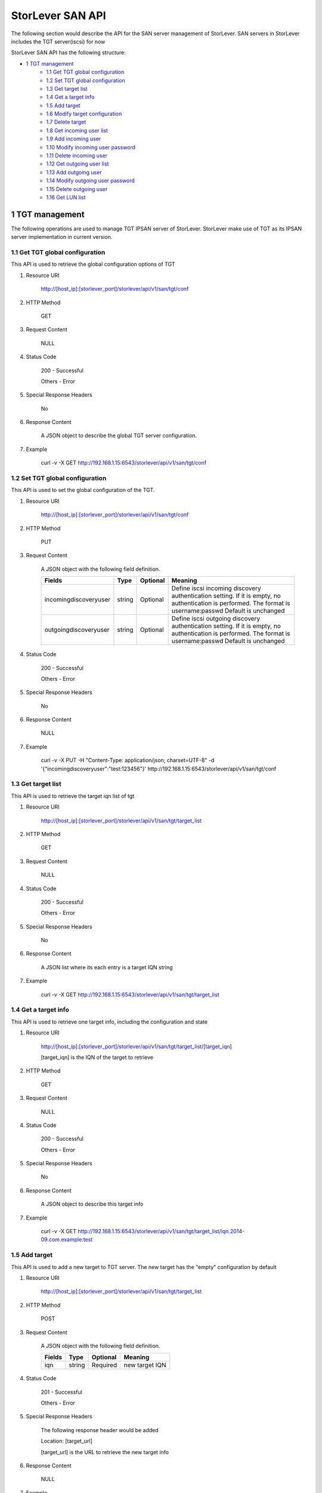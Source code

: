 StorLever SAN API
======================

The following section would describe the API for the SAN server management of StorLever. 
SAN servers in StorLever includes the TGT server(iscsi) for now

StorLever SAN API has the following structure:



* `1 TGT management  <#1-tgt-management>`_
    * `1.1 Get TGT global configuration <#11-get-tgt-global-configuration>`_
    * `1.2 Set TGT global configuration  <#12-set-tgt-global-configuration>`_
    * `1.3 Get target list <#13-get-target-list>`_
    * `1.4 Get a target info <#14-get-a-target-info>`_
    * `1.5 Add target <#15-add-target>`_
    * `1.6 Modify target configuration <#16-modify-target-configuration>`_
    * `1.7 Delete target <#17-delete-target>`_
    * `1.8 Get incoming user list <#18-get-incoming-user-list>`_
    * `1.9 Add incoming user <#19-add-incoming-user>`_
    * `1.10 Modify incoming user password <#110-modify-incoming-user-password>`_
    * `1.11 Delete incoming user <#111-delete-incoming-user>`_
    * `1.12 Get outgoing user list <#112-get-outgoing-user-list>`_
    * `1.13 Add outgoing user <#113-add-outgoing-user>`_
    * `1.14 Modify outgoing user password <#114-modify-outgoing-user-password>`_
    * `1.15 Delete outgoing user <#115-delete-outgoing-user>`_
    * `1.16 Get LUN list <#116-get-lun-list>`_



1 TGT management
------------------

The following operations are used to manage TGT IPSAN server of StorLever. 
StorLever make use of TGT as its IPSAN server implementation in current version. 


1.1 Get TGT global configuration
~~~~~~~~~~~~~~~~~~~~~~~~~~~~
This API is used to retrieve the global configuration options of TGT

1. Resource URI

    http://[host_ip]:[storlever_port]/storlever/api/v1/san/tgt/conf

2. HTTP Method
    
    GET

3. Request Content

    NULL

4. Status Code

    200      -   Successful
    
    Others   -   Error

5. Special Response Headers

    No

6. Response Content
    
    A JSON object to describe the global TGT server configuration. 

7. Example 

    curl -v -X GET http://192.168.1.15:6543/storlever/api/v1/san/tgt/conf



1.2 Set TGT global configuration
~~~~~~~~~~~~~~~~~~~~~~~~~~~~

This API is used to set the global configuration of the TGT. 

1. Resource URI

    http://[host_ip]:[storlever_port]/storlever/api/v1/san/tgt/conf

2. HTTP Method
    
    PUT

3. Request Content

    A JSON object with the following field definition. 

    +-------------------------+----------+----------+----------------------------------------------------------------+
    |    Fields               |   Type   | Optional |                            Meaning                             |
    +=========================+==========+==========+================================================================+
    |  incomingdiscoveryuser  |  string  | Optional | Define iscsi incoming discovery authentication setting. If it  |
    |                         |          |          | is empty, no authentication is performed. The format is        |
    |                         |          |          | username:passwd Default is unchanged                           | 
    +-------------------------+----------+----------+----------------------------------------------------------------+
    |  outgoingdiscoveryuser  |  string  | Optional | Define iscsi outgoing discovery authentication setting. If it  |
    |                         |          |          | is empty, no authentication is performed. The format is        |
    |                         |          |          | username:passwd Default is unchanged                           | 
    +-------------------------+----------+----------+----------------------------------------------------------------+     
        
    
4. Status Code

    200      -   Successful
    
    Others   -   Error

5. Special Response Headers

    No

6. Response Content
    
    NULL

7. Example 

    curl -v -X PUT -H "Content-Type: application/json; charset=UTF-8" -d '{"incomingdiscoveryuser":"test:123456"}' http://192.168.1.15:6543/storlever/api/v1/san/tgt/conf
 

1.3 Get target list
~~~~~~~~~~~~~~~~~~~~~~~~~~~~

This API is used to retrieve the target iqn list of tgt

1. Resource URI

    http://[host_ip]:[storlever_port]/storlever/api/v1/san/tgt/target_list

2. HTTP Method
    
    GET

3. Request Content

    NULL

4. Status Code

    200      -   Successful
    
    Others   -   Error

5. Special Response Headers

    No

6. Response Content
    
    A JSON list where its each entry is a target IQN string

7. Example 

    curl -v -X GET http://192.168.1.15:6543/storlever/api/v1/san/tgt/target_list
 
 
1.4 Get a target info
~~~~~~~~~~~~~~~~~~~~~~~~~~~

This API is used to retrieve one target info, including the configuration and state

1. Resource URI

    http://[host_ip]:[storlever_port]/storlever/api/v1/san/tgt/target_list/[target_iqn]

    [target_iqn] is the IQN of the target to retrieve

2. HTTP Method
    
    GET

3. Request Content

    NULL

4. Status Code

    200      -   Successful
    
    Others   -   Error

5. Special Response Headers

    No

6. Response Content
    
    A JSON object to describe this target info

7. Example 

    curl -v -X GET http://192.168.1.15:6543/storlever/api/v1/san/tgt/target_list/iqn.2014-09.com.example:test



1.5 Add target
~~~~~~~~~~~~~~~~~~~~~~~~~~~

This API is used to add a new target to TGT server. The new target has the "empty" configuration by default

1. Resource URI

    http://[host_ip]:[storlever_port]/storlever/api/v1/san/tgt/target_list

2. HTTP Method
    
    POST

3. Request Content

    A JSON object with the following field definition. 

    +-----------------+----------+----------+----------------------------------------------------------------+
    |    Fields       |   Type   | Optional |                            Meaning                             |
    +=================+==========+==========+================================================================+
    |      iqn        |  string  | Required | new target IQN                                                 |
    +-----------------+----------+----------+----------------------------------------------------------------+


4. Status Code

    201      -   Successful
    
    Others   -   Error

5. Special Response Headers

    The following response header would be added

    Location: [target_url]

    [target_url] is the URL to retrieve the new target info

6. Response Content
    
    NULL

7. Example 

    curl -v -X POST -H "Content-Type: application/json; charset=UTF-8" -d '{"iqn":"iqn.2014-09.com.example:test"}' http://192.168.1.15:6543/storlever/api/v1/san/tgt/target_list

    
1.6 Modify target configuration
~~~~~~~~~~~~~~~~~~~~~~~~~~~

This API is used to modify a target configuration of TGT.

1. Resource URI

    http://[host_ip]:[storlever_port]/storlever/api/v1/san/tgt/target_list/[target_iqn]

    [target_iqn] is the IQN of the target to modify

2. HTTP Method
    
    PUT

3. Request Content

    A JSON object with the following field definition. 

    +---------------------+----------+----------+----------------------------------------------------------------+
    |    Fields           |   Type   | Optional |                            Meaning                             |
    +=====================+==========+==========+================================================================+
    |  state              |  string  | Optional | target state, can only set to offline or ready, if present     |
    +---------------------+----------+----------+----------------------------------------------------------------+
    | initiator_addr_list | string[] | Optional | each entry in list is a initiator IP address, like             |
    |                     |          |          | 192.168.1.10.                                                  |
    +---------------------+----------+----------+----------------------------------------------------------------+
    | initiator_name_list | string[] | Optional | each entry in list is a initiator iqn, like                    |
    |                     |          |          | iqn.2014-09.com.example:test_initiator.                        |
    +---------------------+----------+----------+----------------------------------------------------------------+


4. Status Code

    200      -   Successful
    
    Others   -   Error

5. Special Response Headers

    NULL

6. Response Content
    
    NULL

7. Example 

    curl -v -X PUT -H "Content-Type: application/json; charset=UTF-8" -d '{"state": "ready", "initiator_addr_list":["192.168.1.10"]}' http://192.168.1.15:6543/storlever/api/v1/san/tgt/target_list/iqn.2014-09.com.example:test
    

1.7 Delete target
~~~~~~~~~~~~~~~~~~~~~~~~~~~

This API is used to delete a target of TGT. 

1. Resource URI

    http://[host_ip]:[storlever_port]/storlever/api/v1/san/tgt/target_list/[target_iqn]

    [target_iqn] is the IQN of the target to delete

2. HTTP Method
    
    DELETE

3. Request Content

    NULL

4. Status Code

    200      -   Successful
    
    Others   -   Error

5. Special Response Headers

    No

6. Response Content
    
    NULL

7. Example 

    curl -v -X DELETE http://192.168.1.15:6543/storlever/api/v1/san/tgt/target_list/iqn.2014-09.com.example:test
    
    

1.8 Get incoming user list
~~~~~~~~~~~~~~~~~~~~~~~~~~~~

This API is used to retrieve the incoming user list of the specific target

1. Resource URI

    http://[host_ip]:[storlever_port]/storlever/api/v1/san/tgt/target_list/[target_iqn]/incominguser_list

    [target_iqn] is the IQN of the target    

    
2. HTTP Method
    
    GET

3. Request Content

    NULL

4. Status Code

    200      -   Successful
    
    Others   -   Error

5. Special Response Headers

    No

6. Response Content
    
    A JSON list where its each entry is a incoming user name

7. Example 

    curl -v -X GET http://192.168.1.15:6543/storlever/api/v1/san/tgt/target_list/iqn.2014-09.com.example:test/incominguser_list


1.9 Add incoming user
~~~~~~~~~~~~~~~~~~~~~~~~~~~

This API is used to add a new incoming user to the specific target 

1. Resource URI

    http://[host_ip]:[storlever_port]/storlever/api/v1/san/tgt/target_list/[target_iqn]/incominguser_list

    [target_iqn] is the IQN of the target    

2. HTTP Method
    
    POST

3. Request Content

    A JSON object with the following field definition. 

    +-----------------+----------+----------+----------------------------------------------------------------+
    |    Fields       |   Type   | Optional |                            Meaning                             |
    +=================+==========+==========+================================================================+
    |      username   |  string  | Required | new incoming user name                                         |
    +-----------------+----------+----------+----------------------------------------------------------------+
    |      password   |  string  | Required | new incoming user password                                     |
    +-----------------+----------+----------+----------------------------------------------------------------+

    
4. Status Code

    201      -   Successful
    
    Others   -   Error

5. Special Response Headers

    The following response header would be added

    Location: [user_url]

    [user_url] is the URL to operate the new incoming user

6. Response Content
    
    NULL

7. Example 

    curl -v -X POST -H "Content-Type: application/json; charset=UTF-8" -d '{"username":"test", "password":"123456"}' http://192.168.1.15:6543/storlever/api/v1/san/tgt/target_list/iqn.2014-09.com.example:test/incominguser_list
    
    
1.10 Modify incoming user password
~~~~~~~~~~~~~~~~~~~~~~~~~~~

This API is used to modify a incoming user password

1. Resource URI

    http://[host_ip]:[storlever_port]/storlever/api/v1/san/tgt/target_list/[target_iqn]/incominguser_list/[user_name]

    [target_iqn] is the IQN of the target to modify
    
    [user_name] is the user name to modify

2. HTTP Method
    
    PUT

3. Request Content

    A JSON object with the following field definition. 

    +---------------------+----------+----------+----------------------------------------------------------------+
    |    Fields           |   Type   | Optional |                            Meaning                             |
    +=====================+==========+==========+================================================================+
    |      password       |  string  | Required | new incoming user password                                     |
    +---------------------+----------+----------+----------------------------------------------------------------+


4. Status Code

    200      -   Successful
    
    Others   -   Error

5. Special Response Headers

    NULL

6. Response Content
    
    NULL

7. Example 

    curl -v -X PUT -H "Content-Type: application/json; charset=UTF-8" -d '{"password": "123456"}' http://192.168.1.15:6543/storlever/api/v1/san/tgt/target_list/iqn.2014-09.com.example:test/incominguser_list/test



1.11 Delete incoming user
~~~~~~~~~~~~~~~~~~~~~~~~~~~

This API is used to delete a incoming user

1. Resource URI

    http://[host_ip]:[storlever_port]/storlever/api/v1/san/tgt/target_list/[target_iqn]/incominguser_list/[user_name]

    [target_iqn] is the IQN of the target 
    
    [user_name] is the user name to delete
    
2. HTTP Method
    
    DELETE

3. Request Content

    NULL

4. Status Code

    200      -   Successful
    
    Others   -   Error

5. Special Response Headers

    No

6. Response Content
    
    NULL

7. Example 

    curl -v -X DELETE http://192.168.1.15:6543/storlever/api/v1/san/tgt/target_list/iqn.2014-09.com.example:test/incominguser_list/test
    

1.12 Get outgoing user list
~~~~~~~~~~~~~~~~~~~~~~~~~~~~

This API is used to retrieve the outgoing user list of the specific target

1. Resource URI

    http://[host_ip]:[storlever_port]/storlever/api/v1/san/tgt/target_list/[target_iqn]/outgoinguser_list

    [target_iqn] is the IQN of the target    

    
2. HTTP Method
    
    GET

3. Request Content

    NULL

4. Status Code

    200      -   Successful
    
    Others   -   Error

5. Special Response Headers

    No

6. Response Content
    
    A JSON list where its each entry is a outgoing user name

7. Example 

    curl -v -X GET http://192.168.1.15:6543/storlever/api/v1/san/tgt/target_list/iqn.2014-09.com.example:test/outgoinguser_list


1.13 Add outgoing user
~~~~~~~~~~~~~~~~~~~~~~~~~~~

This API is used to add a new outgoing user to the specific target 

1. Resource URI

    http://[host_ip]:[storlever_port]/storlever/api/v1/san/tgt/target_list/[target_iqn]/outgoinguser_list

    [target_iqn] is the IQN of the target    

2. HTTP Method
    
    POST

3. Request Content

    A JSON object with the following field definition. 

    +-----------------+----------+----------+----------------------------------------------------------------+
    |    Fields       |   Type   | Optional |                            Meaning                             |
    +=================+==========+==========+================================================================+
    |      username   |  string  | Required | new outgoing user name                                         |
    +-----------------+----------+----------+----------------------------------------------------------------+
    |      password   |  string  | Required | new outgoing user password                                     |
    +-----------------+----------+----------+----------------------------------------------------------------+

    
4. Status Code

    201      -   Successful
    
    Others   -   Error

5. Special Response Headers

    The following response header would be added

    Location: [user_url]

    [user_url] is the URL to operate the new outgoing user

6. Response Content
    
    NULL

7. Example 

    curl -v -X POST -H "Content-Type: application/json; charset=UTF-8" -d '{"username":"test", "password":"123456"}' http://192.168.1.15:6543/storlever/api/v1/san/tgt/target_list/iqn.2014-09.com.example:test/outgoinguser_list
    
    
1.14 Modify outgoing user password
~~~~~~~~~~~~~~~~~~~~~~~~~~~

This API is used to modify a outgoing user password

1. Resource URI

    http://[host_ip]:[storlever_port]/storlever/api/v1/san/tgt/target_list/[target_iqn]/outgoinguser_list/[user_name]

    [target_iqn] is the IQN of the target to modify
    
    [user_name] is the user name to modify

2. HTTP Method
    
    PUT

3. Request Content

    A JSON object with the following field definition. 

    +---------------------+----------+----------+----------------------------------------------------------------+
    |    Fields           |   Type   | Optional |                            Meaning                             |
    +=====================+==========+==========+================================================================+
    |      password       |  string  | Required | new incoming user password                                     |
    +---------------------+----------+----------+----------------------------------------------------------------+


4. Status Code

    200      -   Successful
    
    Others   -   Error

5. Special Response Headers

    NULL

6. Response Content
    
    NULL

7. Example 

    curl -v -X PUT -H "Content-Type: application/json; charset=UTF-8" -d '{"password": "123456"}' http://192.168.1.15:6543/storlever/api/v1/san/tgt/target_list/iqn.2014-09.com.example:test/outgoinguser_list/test



1.15 Delete outgoing user
~~~~~~~~~~~~~~~~~~~~~~~~~~~

This API is used to delete a outgoing user

1. Resource URI

    http://[host_ip]:[storlever_port]/storlever/api/v1/san/tgt/target_list/[target_iqn]/outgoinguser_list/[user_name]

    [target_iqn] is the IQN of the target 
    
    [user_name] is the user name to delete
    
2. HTTP Method
    
    DELETE

3. Request Content

    NULL

4. Status Code

    200      -   Successful
    
    Others   -   Error

5. Special Response Headers

    No

6. Response Content
    
    NULL

7. Example 

    curl -v -X DELETE http://192.168.1.15:6543/storlever/api/v1/san/tgt/target_list/iqn.2014-09.com.example:test/outgoinguser_list/test
    
    
1.16 Get LUN list
~~~~~~~~~~~~~~~~~~~~~~~~~~~~

This API is used to retrieve the LUN list of the specific target

1. Resource URI

    http://[host_ip]:[storlever_port]/storlever/api/v1/san/tgt/target_list/[target_iqn]/lun_list

    [target_iqn] is the IQN of the target    

    
2. HTTP Method
    
    GET

3. Request Content

    NULL

4. Status Code

    200      -   Successful
    
    Others   -   Error

5. Special Response Headers

    No

6. Response Content
    
    A JSON list where its each entry is a JSON object describing one LUN configuration

7. Example 

    curl -v -X GET http://192.168.1.15:6543/storlever/api/v1/san/tgt/target_list/iqn.2014-09.com.example:test/lun_list

        
    



        